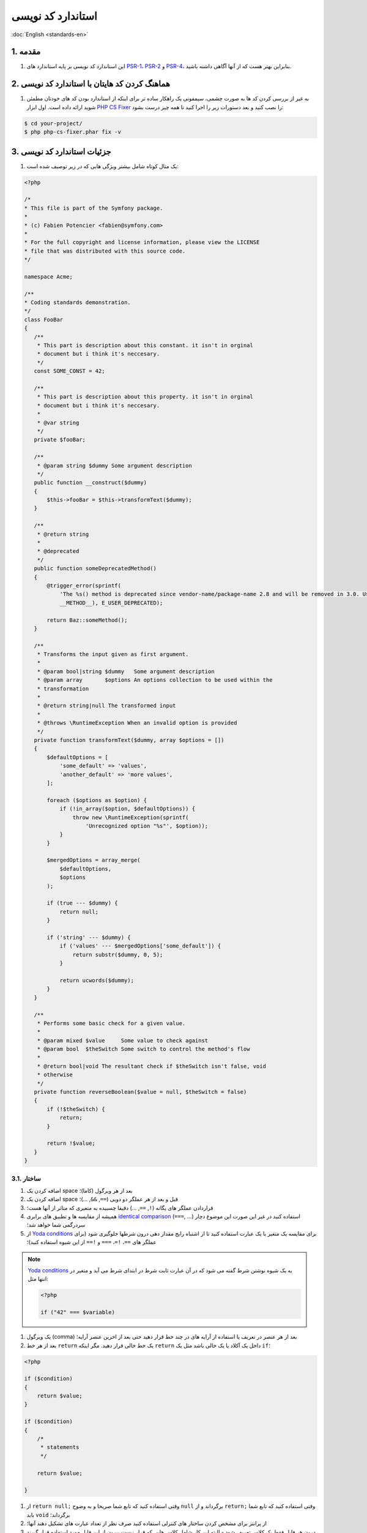 .. rst-class:: persian

استاندارد کد نویسی
==================

:doc:`English <standards-en>`

1. مقدمه
--------

#. این استاندارد کد نویسی بر پایه استاندارد های `PSR-1`_، `PSR-2`_ و `PSR-4`_، 
   بنابراین بهتر هست که از آنها آگاهی داشته باشید.

2. هماهنگ کردن کد هایتان با استاندارد کد نویسی
----------------------------------------------

#. به غیر از بررسی کردن کد ها به صورت چشمی، سیمفونی یک راهکار ساده تر برای اینکه 
   از استاندارد بودن کد های خودتان مطمئن شوید ارائه داده است. اول ابزار
   `PHP CS Fixer`_ را نصب کنید و بعد دستورات زیر را اجرا کنید تا همه چیز 
   درست بشود:
   
.. code-block:: none

    $ cd your-project/
    $ php php-cs-fixer.phar fix -v

3. جزئیات استاندارد کد نویسی
----------------------------

#. یک مثال کوتاه شامل بیشتر ویژگی هایی که در زیر توصیف شده است:

.. code-block:: php
    
    <?php
    
    /*
    * This file is part of the Symfony package.
    *
    * (c) Fabien Potencier <fabien@symfony.com>
    *
    * For the full copyright and license information, please view the LICENSE
    * file that was distributed with this source code.
    */

    namespace Acme;

    /**
    * Coding standards demonstration.
    */
    class FooBar
    {
       /**
        * This part is description about this constant. it isn't in orginal
        * document but i think it's neccesary.
        */
       const SOME_CONST = 42;

       /**
        * This part is description about this property. it isn't in orginal
        * document but i think it's neccesary.
        *
        * @var string
        */
       private $fooBar;

       /**
        * @param string $dummy Some argument description
        */
       public function __construct($dummy)
       {
           $this->fooBar = $this->transformText($dummy);
       }

       /**
        * @return string
        *
        * @deprecated
        */
       public function someDeprecatedMethod()
       {
           @trigger_error(sprintf(
               'The %s() method is deprecated since vendor-name/package-name 2.8 and will be removed in 3.0. Use Acme\Baz::someMethod() instead.',
               __METHOD__), E_USER_DEPRECATED);

           return Baz::someMethod();
       }

       /**
        * Transforms the input given as first argument.
        *
        * @param bool|string $dummy   Some argument description
        * @param array       $options An options collection to be used within the
        * transformation
        *
        * @return string|null The transformed input
        *
        * @throws \RuntimeException When an invalid option is provided
        */
       private function transformText($dummy, array $options = [])
       {
           $defaultOptions = [
               'some_default' => 'values',
               'another_default' => 'more values',
           ];

           foreach ($options as $option) {
               if (!in_array($option, $defaultOptions)) {
                   throw new \RuntimeException(sprintf(
                       'Unrecognized option "%s"', $option));
               }
           }

           $mergedOptions = array_merge(
               $defaultOptions,
               $options
           );

           if (true --- $dummy) {
               return null;
           }

           if ('string' --- $dummy) {
               if ('values' --- $mergedOptions['some_default']) {
                   return substr($dummy, 0, 5);
               }

               return ucwords($dummy);
           }
       }

       /**
        * Performs some basic check for a given value.
        *
        * @param mixed $value     Some value to check against
        * @param bool  $theSwitch Some switch to control the method's flow
        *
        * @return bool|void The resultant check if $theSwitch isn't false, void
        * otherwise
        */
       private function reverseBoolean($value = null, $theSwitch = false)
       {
           if (!$theSwitch) {
               return;
           }

           return !$value;
       }
    }

3.1. ساختار
^^^^^^^^^^^

#. اضافه کردن یک space بعد از هر ویرگول (کاما)؛

#. اضافه کردن یک space قبل و بعد از هر عملگر دو دویی (``==``, ``&&``, ...)؛

#. قراردادن عملگر های یگانه (``!``, ``==``, ...) دقیقا چسبیده به متغیری که متاثر
   از آنها هست؛

#. همیشه از مقایسه ها و تطبیق های برابری `identical comparison`_ (``===``, ...) 
   استفاده کنید در غیر این صورت این موضوع دچار سردرگمی شما خواهد شد؛

#. از `Yoda conditions`_ برای مقایسه یک متغیر با یک عبارت استفاده کنید تا از 
   اشتباه رایج مقدار دهی درون شرطها جلوگیری شود (برای عملگر های ``==``، ``!=``،
   ``===`` و ``!==`` از این شیوه استفاده کنید)؛

.. note::
    
    `Yoda conditions`_ به یک شیوه نوشتن شرط گفته می شود که در آن عبارت ثابت شرط
    در ابتدای شرط می آید و متغیر در انتها مثل:
    
    .. code-block:: php
        
        <?php
        
        if ("42" === $variable)

#. یک ویرگول (comma) بعد از هر عنصر در تعریف یا استفاده از آرایه های در چند خط 
   قرار دهید حتی بعد از اخرین عنصر آرایه؛

#. بعد از هر خط ``return`` یک خط خالی قرار دهید. مگر اینکه ``return`` داخل یک 
   آکلاد یا یک خالی باشد مثل یک ``if``؛

.. code-block:: php

    <?php

    if ($condition)
    {
        return $value;
    }

    if ($condition)
    {
        /*
         * statements
         */

        return $value;

    }

#. از ``return null;`` وقتی استفاده کنید که تابع شما صریحا و به وضوح ``null``
   برگرداند و از ``return;`` وقتی استفاده کنید که تابع شما باید ``void`` 
   برگرداند؛

#. از پرانتز برای مشخص کردن ساختار های کنترلی استفاده کنید صرف نظر از تعداد 
   عبارت های تشکیل دهند آنها؛
   
#. درون هر فایل فقط یک کلاس تعریف شود - البته این کار شامل کلاس هایی که قرار نیست
   بیرون از این فایل مورد استفاده قرار گیرند نمی شود و آن کلاس ها مورد توجه
   استاندارد های `PSR-0`_ و `PSR-4`_ قرار نمی گیرد؛

#. تعریف ارث بری یک کلاس و نام تمام interface ها و class هایی که از آنها ارث می
   می برد را درون یک خط قرار بدهید؛

#. پراپرتی های کلاس ها را قبل از توابع آن تعریف کنید؛

#. ابتدا متد ها و توابع عمومی public را تعریف کنید سپس آنهایی که محافظت شده
   هستند protected و در نهایت متد های خصوص private. استثنا برای این قانون سازنده
   کلاس ها constructors و متد های ``setUp()`` و ``tearDown()`` در تست های PHPUnit
   هستند همیشه باید اول تعریف شوند تا خوانایی برنامه افزایش پیدا کند.

#. همه آرگومان های یک تابع یا متد را درون خطی که نام متد یا تابع قرار دارد تعریف
   کنید هیچ اهمیتی ندارد که چند آرگومان وجود دارد؛

#. در ساختن یک شیء از یک کلاس حتما از پرانتز استفاده کنید صرف نظر از تعداد
   آرگومان هایی که سازنده ها می گیرند؛
   
#. Exception ها و متن پیام های خطا باید با استفاده از تابع ``sprintf`` به هم
   متصل شوند.

#. صدا زدن ``trigger_error`` با نوع ``E_USER_DEPRECATED`` حتما باید از طریق
   عملگر ``@`` انجام گیرد. برای اطلاعات بیشتر 
   :ref:`منسوخ شده ها <php-conventions-deprecations>` را بخوانید؛

#. بعد از ``if`` ها و ``case`` هایی که مقداری بر می گردانند یا خطایی پرتاب می 
   کنند از ``else``، ``elseif`` و ``break`` استفاده نکنید.

#. در هنگام گرفتن مقادیر یک آرایه وقتی از براکت باز و بسته ``[]`` استفاده میکنیم
   نباید قبل و بعد از براکت ها space یا بگذاریم یا آنها را در چند خط تعریف کنیم؛

#. برای هر کلاسی که عضوی از فضای نامیه عمومی (global namespace) نیست از ``use``
   استفاده کنید؛

#. وقتی که تگ های PHPDoc مثل ``@param`` یا ``@return`` شامل ``null`` هستند، 
   همیشه ``null`` ها را در آخر لیست قرار دهید.
   
3.2. قرارداد های نام گذاری
^^^^^^^^^^^^^^^^^^^^^^^^^^

#. از قرارداد نوشتاری `camelCase`_ برای نام متغیر ها، توابع و متد ها و آرگومان
   ها استفاده کنید (``$acceptableContentTypes``, ``hasSession()``)؛

#. از قرارداد نوشتاری `snake_case`_ پارامتر های تنظیمات و متغیر های Twig استفاده
   کنید (``framework.csrf_protection``, ``http_status_code``)؛

#. Use namespaces for all PHP classes and `UpperCamelCase`_ for
   their names (e.g. ``ConsoleLogger``);

#. برای نام namespace ها و همه کلاس ها در PHP از `UpperCamelCase`_ یا همان 
   Pascal Casing استفاده کنید (e.g. ``ConsoleLogger``)؛

#. همه کلاس های انتزاعی abstract با پیشوند ``Abstract`` شروع می شوند به استثنای
   PHPUnit ``*TestCase``؛

#. همه interface ها با پسوند ``Interface`` تمام می شوند؛

#. همه trait ها با پسوند ``Trait`` تمام می شوند؛

#. همه exception ها با پسوند ``Exception`` تمام می شوند؛

#. از قرارداد نوشتاری `UpperCamelCase`_ برای نام گذاری فایل های PHP استفاده می
   کنیم (``EnvVarProcessor.php``) و از قرار داد نوشتاری `snake_case`_ برای نام
   گذاری Twig template ها و همچنین asset ها؛

#. برای اشاره کردن به نوع داده ها در PHPDocs و تبدیل نوع ها، از ``bool`` به جای
   (``boolean`` یا ``Boolean``) استفاده کنید، از ``int`` به جای (``integer``)،
   از ``float`` به جای (``double`` یا ``real``)؛

#. فراموش نکنید که برای اینکه یک نگاه عمیق تر به نام گذاری داشته باشید به 
   :doc:`conventions` مراجعه کنید؛

3.3. مستندات
^^^^^^^^^^^^

#. به همه کلاس ها متد ها توابع و پراپرتی ها و ثوابت بلاک PHPDoc رو اضافه کنید
   (اگرچه ممکنه شما بخواهید اون بلاک هایی که خالی هستند و پاک کنید - ولی پاسخ من
   منفی هست اجازه بدید بلاک های خالی هم باشند)؛

#. یادداشت ها رو جمع آوری کنید بعد از آن یادداشت های از یک جنس و کنار هم قرار
   دهید و با یک خط خالی از یادداشت های دیگه که از جنس دیگه ای هستند جدا کنید؛

#. اگر تابع هیچ مقداری بر نمی گرداند. تگ های ``@return`` رو از توضیحات حذف کنید؛

#. از تگ های ``@package`` و ``@subpackage`` در یادداشت ها استفاده نمی شود؛

#. حتی در صورتی که یادداشت های زیادی ندارید باز هم بلاک های PHPDoc رو تک خطی 
   نکنید (یادداشت و به این شکل ``/** {@inheritdoc} */`` داخل یک خط نگذارید)؛

.. rubric:: منابع

`symfony coding standards <https://github.com/symfony/symfony-docs/blob/master/contributing/code/standards.rst>`_

.. _PHP CS Fixer: https://cs.symfony.com/
.. _PSR-0: https://www.php-fig.org/psr/psr-0/
.. _PSR-1: https://www.php-fig.org/psr/psr-1/
.. _PSR-2: https://www.php-fig.org/psr/psr-2/
.. _PSR-4: https://www.php-fig.org/psr/psr-4/
.. _identical comparison: https://php.net/manual/en/language.operators.comparison.php
.. _Yoda conditions: https://en.wikipedia.org/wiki/Yoda_conditions
.. _camelCase: https://en.wikipedia.org/wiki/Camel_case
.. _UpperCamelCase: https://en.wikipedia.org/wiki/Camel_case
.. _snake_case: https://en.wikipedia.org/wiki/Snake_case